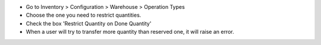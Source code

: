 * Go to Inventory > Configuration > Warehouse > Operation Types
* Choose the one you need to restrict quantities.
* Check the box 'Restrict Quantity on Done Quantity'
* When a user will try to transfer more quantity than reserved one, it will
  raise an error.
